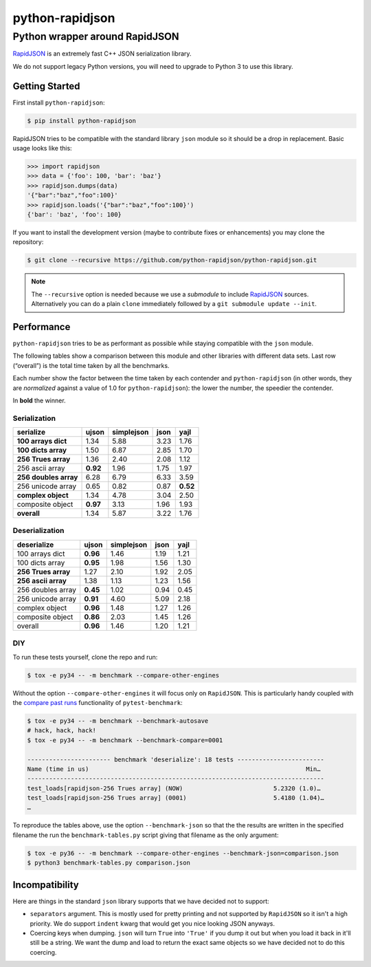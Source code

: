 ==================
 python-rapidjson
==================

Python wrapper around RapidJSON
===============================

RapidJSON_ is an extremely fast C++ JSON serialization library.

We do not support legacy Python versions, you will need to upgrade to Python 3
to use this library.


Getting Started
---------------

First install ``python-rapidjson``:

.. code-block:: bash

    $ pip install python-rapidjson


RapidJSON tries to be compatible with the standard library ``json`` module so
it should be a drop in replacement. Basic usage looks like this:

.. code-block:: python

    >>> import rapidjson
    >>> data = {'foo': 100, 'bar': 'baz'}
    >>> rapidjson.dumps(data)
    '{"bar":"baz","foo":100}'
    >>> rapidjson.loads('{"bar":"baz","foo":100}')
    {'bar': 'baz', 'foo': 100}

If you want to install the development version (maybe to contribute fixes or
enhancements) you may clone the repository:

.. code-block:: bash

    $ git clone --recursive https://github.com/python-rapidjson/python-rapidjson.git

.. note:: The ``--recursive`` option is needed because we use a *submodule* to
          include RapidJSON_ sources. Alternatively you can do a plain ``clone``
          immediately followed by a ``git submodule update --init``.


Performance
-----------

``python-rapidjson`` tries to be as performant as possible while staying
compatible with the ``json`` module.

The following tables show a comparison between this module and other libraries
with different data sets.  Last row (“overall”) is the total time taken by all
the benchmarks.

Each number show the factor between the time taken by each contender and
``python-rapidjson`` (in other words, they are *normalized* against a value of
1.0 for ``python-rapidjson``): the lower the number, the speedier the contender.

In **bold** the winner.

Serialization
~~~~~~~~~~~~~

+-----------------------+------------+------------+------------+------------+
|       serialize       |   ujson    | simplejson |    json    |    yajl    |
+=======================+============+============+============+============+
|  **100 arrays dict**  |    1.34    |    5.88    |    3.23    |    1.76    |
+-----------------------+------------+------------+------------+------------+
|  **100 dicts array**  |    1.50    |    6.87    |    2.85    |    1.70    |
+-----------------------+------------+------------+------------+------------+
|  **256 Trues array**  |    1.36    |    2.40    |    2.08    |    1.12    |
+-----------------------+------------+------------+------------+------------+
|    256 ascii array    |  **0.92**  |    1.96    |    1.75    |    1.97    |
+-----------------------+------------+------------+------------+------------+
| **256 doubles array** |    6.28    |    6.79    |    6.33    |    3.59    |
+-----------------------+------------+------------+------------+------------+
|   256 unicode array   |    0.65    |    0.82    |    0.87    |  **0.52**  |
+-----------------------+------------+------------+------------+------------+
|  **complex object**   |    1.34    |    4.78    |    3.04    |    2.50    |
+-----------------------+------------+------------+------------+------------+
|   composite object    |  **0.97**  |    3.13    |    1.96    |    1.93    |
+-----------------------+------------+------------+------------+------------+
|      **overall**      |    1.34    |    5.87    |    3.22    |    1.76    |
+-----------------------+------------+------------+------------+------------+

Deserialization
~~~~~~~~~~~~~~~

+-----------------------+------------+------------+------------+------------+
|      deserialize      |   ujson    | simplejson |    json    |    yajl    |
+=======================+============+============+============+============+
|    100 arrays dict    |  **0.96**  |    1.46    |    1.19    |    1.21    |
+-----------------------+------------+------------+------------+------------+
|    100 dicts array    |  **0.95**  |    1.98    |    1.56    |    1.30    |
+-----------------------+------------+------------+------------+------------+
|  **256 Trues array**  |    1.27    |    2.10    |    1.92    |    2.05    |
+-----------------------+------------+------------+------------+------------+
|  **256 ascii array**  |    1.38    |    1.13    |    1.23    |    1.56    |
+-----------------------+------------+------------+------------+------------+
|   256 doubles array   |  **0.45**  |    1.02    |    0.94    |    0.45    |
+-----------------------+------------+------------+------------+------------+
|   256 unicode array   |  **0.91**  |    4.60    |    5.09    |    2.18    |
+-----------------------+------------+------------+------------+------------+
|    complex object     |  **0.96**  |    1.48    |    1.27    |    1.26    |
+-----------------------+------------+------------+------------+------------+
|   composite object    |  **0.86**  |    2.03    |    1.45    |    1.26    |
+-----------------------+------------+------------+------------+------------+
|        overall        |  **0.96**  |    1.46    |    1.20    |    1.21    |
+-----------------------+------------+------------+------------+------------+

DIY
~~~

To run these tests yourself, clone the repo and run:

.. code-block::

   $ tox -e py34 -- -m benchmark --compare-other-engines

Without the option ``--compare-other-engines`` it will focus only on ``RapidJSON``.
This is particularly handy coupled with the `compare past runs`__ functionality of
``pytest-benchmark``:

.. code-block::

   $ tox -e py34 -- -m benchmark --benchmark-autosave
   # hack, hack, hack!
   $ tox -e py34 -- -m benchmark --benchmark-compare=0001

   ----------------------- benchmark 'deserialize': 18 tests ------------------------
   Name (time in us)                                                            Min…
   ----------------------------------------------------------------------------------
   test_loads[rapidjson-256 Trues array] (NOW)                         5.2320 (1.0)…
   test_loads[rapidjson-256 Trues array] (0001)                        5.4180 (1.04)…
   …

To reproduce the tables above, use the option ``--benchmark-json`` so that the the
results are written in the specified filename the run the ``benchmark-tables.py``
script giving that filename as the only argument:

.. code-block::

   $ tox -e py36 -- -m benchmark --compare-other-engines --benchmark-json=comparison.json
   $ python3 benchmark-tables.py comparison.json


__ http://pytest-benchmark.readthedocs.org/en/latest/comparing.html


Incompatibility
---------------

Here are things in the standard ``json`` library supports that we have decided
not to support:

* ``separators`` argument. This is mostly used for pretty printing and not
  supported by ``RapidJSON`` so it isn't a high priority. We do support
  ``indent`` kwarg that would get you nice looking JSON anyways.

* Coercing keys when dumping. ``json`` will turn ``True`` into ``'True'`` if you
  dump it out but when you load it back in it'll still be a string. We want the
  dump and load to return the exact same objects so we have decided not to do
  this coercing.

.. _RapidJSON: https://github.com/miloyip/rapidjson
